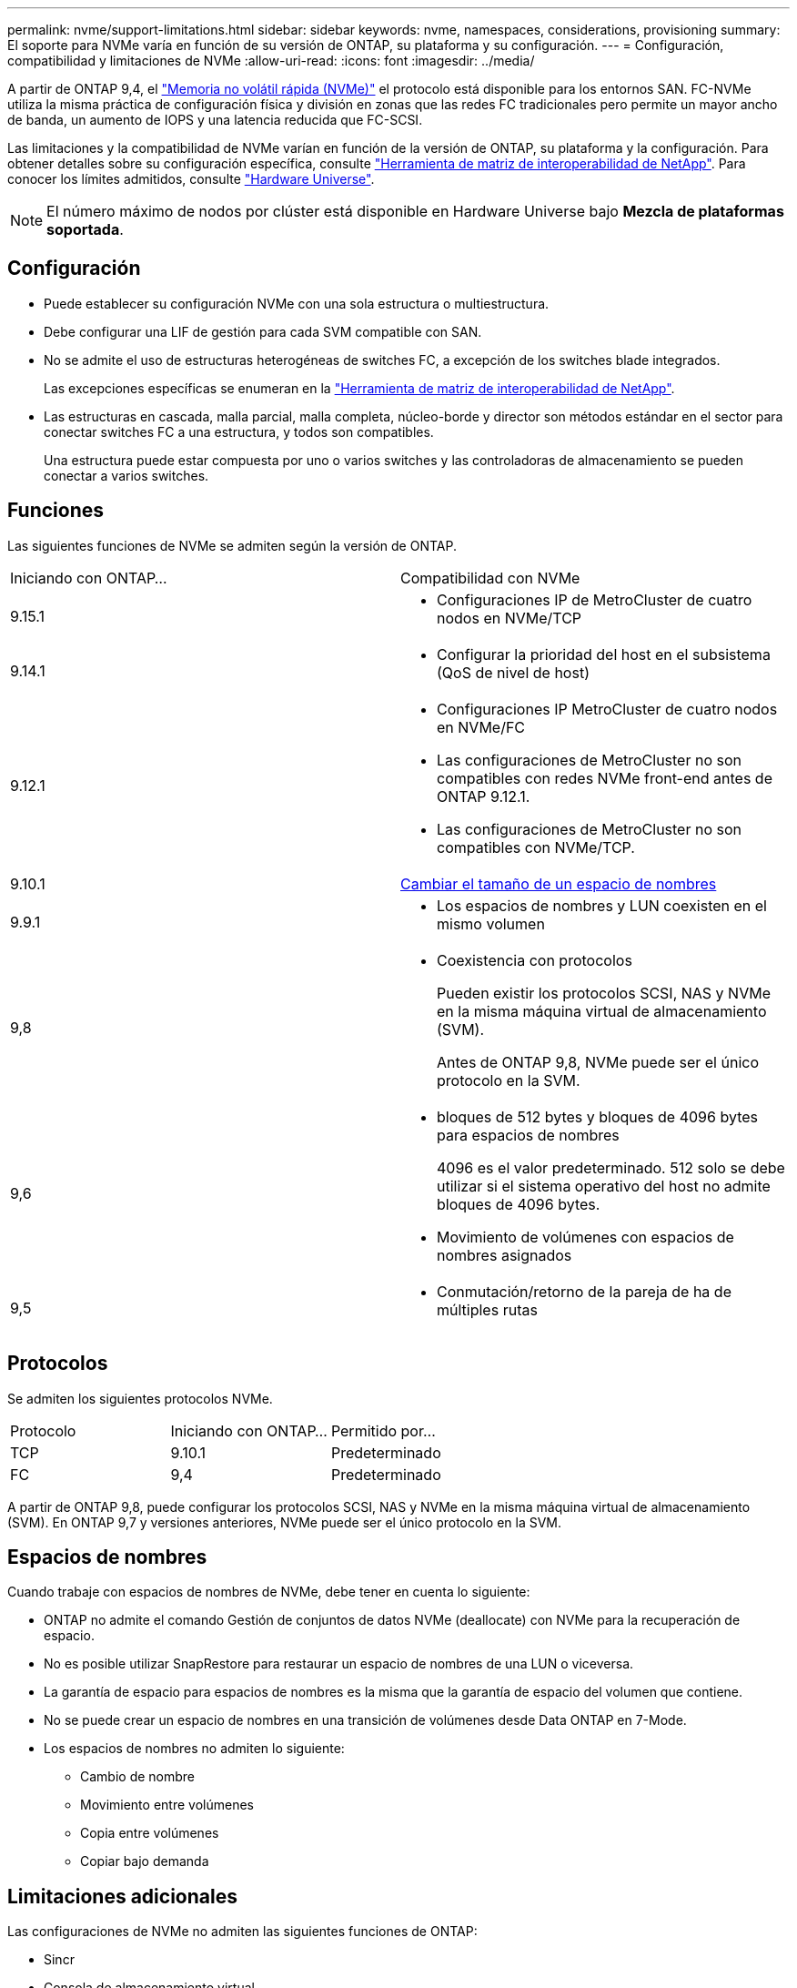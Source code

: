 ---
permalink: nvme/support-limitations.html 
sidebar: sidebar 
keywords: nvme, namespaces, considerations, provisioning 
summary: El soporte para NVMe varía en función de su versión de ONTAP, su plataforma y su configuración. 
---
= Configuración, compatibilidad y limitaciones de NVMe
:allow-uri-read: 
:icons: font
:imagesdir: ../media/


[role="lead"]
A partir de ONTAP 9,4, el link:../san-admin/manage-nvme-concept.html["Memoria no volátil rápida (NVMe)"] el protocolo está disponible para los entornos SAN. FC-NVMe utiliza la misma práctica de configuración física y división en zonas que las redes FC tradicionales pero permite un mayor ancho de banda, un aumento de IOPS y una latencia reducida que FC-SCSI.

Las limitaciones y la compatibilidad de NVMe varían en función de la versión de ONTAP, su plataforma y la configuración. Para obtener detalles sobre su configuración específica, consulte link:https://imt.netapp.com/matrix/["Herramienta de matriz de interoperabilidad de NetApp"^]. Para conocer los límites admitidos, consulte link:https://hwu.netapp.com/["Hardware Universe"^].


NOTE: El número máximo de nodos por clúster está disponible en Hardware Universe bajo *Mezcla de plataformas soportada*.



== Configuración

* Puede establecer su configuración NVMe con una sola estructura o multiestructura.
* Debe configurar una LIF de gestión para cada SVM compatible con SAN.
* No se admite el uso de estructuras heterogéneas de switches FC, a excepción de los switches blade integrados.
+
Las excepciones específicas se enumeran en la link:https://mysupport.netapp.com/matrix["Herramienta de matriz de interoperabilidad de NetApp"^].

* Las estructuras en cascada, malla parcial, malla completa, núcleo-borde y director son métodos estándar en el sector para conectar switches FC a una estructura, y todos son compatibles.
+
Una estructura puede estar compuesta por uno o varios switches y las controladoras de almacenamiento se pueden conectar a varios switches.





== Funciones

Las siguientes funciones de NVMe se admiten según la versión de ONTAP.

[cols="2*"]
|===


| Iniciando con ONTAP... | Compatibilidad con NVMe 


| 9.15.1  a| 
* Configuraciones IP de MetroCluster de cuatro nodos en NVMe/TCP




| 9.14.1  a| 
* Configurar la prioridad del host en el subsistema (QoS de nivel de host)




| 9.12.1  a| 
* Configuraciones IP MetroCluster de cuatro nodos en NVMe/FC
* Las configuraciones de MetroCluster no son compatibles con redes NVMe front-end antes de ONTAP 9.12.1.
* Las configuraciones de MetroCluster no son compatibles con NVMe/TCP.




| 9.10.1 | xref:../nvme/resize-namespace-task.html[Cambiar el tamaño de un espacio de nombres] 


| 9.9.1  a| 
* Los espacios de nombres y LUN coexisten en el mismo volumen




| 9,8  a| 
* Coexistencia con protocolos
+
Pueden existir los protocolos SCSI, NAS y NVMe en la misma máquina virtual de almacenamiento (SVM).

+
Antes de ONTAP 9,8, NVMe puede ser el único protocolo en la SVM.





| 9,6  a| 
* bloques de 512 bytes y bloques de 4096 bytes para espacios de nombres
+
4096 es el valor predeterminado. 512 solo se debe utilizar si el sistema operativo del host no admite bloques de 4096 bytes.

* Movimiento de volúmenes con espacios de nombres asignados




| 9,5  a| 
* Conmutación/retorno de la pareja de ha de múltiples rutas


|===


== Protocolos

Se admiten los siguientes protocolos NVMe.

[cols="3*"]
|===


| Protocolo | Iniciando con ONTAP... | Permitido por... 


| TCP | 9.10.1 | Predeterminado 


| FC | 9,4 | Predeterminado 
|===
A partir de ONTAP 9,8, puede configurar los protocolos SCSI, NAS y NVMe en la misma máquina virtual de almacenamiento (SVM).
En ONTAP 9,7 y versiones anteriores, NVMe puede ser el único protocolo en la SVM.



== Espacios de nombres

Cuando trabaje con espacios de nombres de NVMe, debe tener en cuenta lo siguiente:

* ONTAP no admite el comando Gestión de conjuntos de datos NVMe (deallocate) con NVMe para la recuperación de espacio.
* No es posible utilizar SnapRestore para restaurar un espacio de nombres de una LUN o viceversa.
* La garantía de espacio para espacios de nombres es la misma que la garantía de espacio del volumen que contiene.
* No se puede crear un espacio de nombres en una transición de volúmenes desde Data ONTAP en 7-Mode.
* Los espacios de nombres no admiten lo siguiente:
+
** Cambio de nombre
** Movimiento entre volúmenes
** Copia entre volúmenes
** Copiar bajo demanda






== Limitaciones adicionales

.Las configuraciones de NVMe no admiten las siguientes funciones de ONTAP:
* Sincr
* Consola de almacenamiento virtual


.Lo siguiente solo se aplica a nodos que ejecutan ONTAP 9.4:
* Las LIF y los espacios de nombres de NVMe deben alojarse en el mismo nodo.
* Debe crearse el servicio NVMe antes de crear la LIF NVMe.


.Información relacionada
link:https://www.netapp.com/pdf.html?item=/media/10680-tr4080.pdf["Prácticas recomendadas para SAN modernas"]
